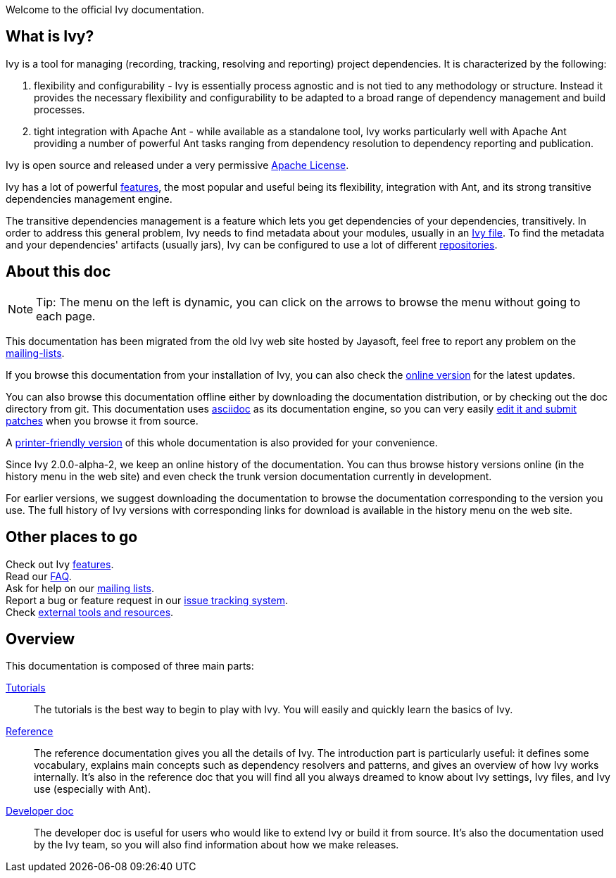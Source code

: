////
   Licensed to the Apache Software Foundation (ASF) under one
   or more contributor license agreements.  See the NOTICE file
   distributed with this work for additional information
   regarding copyright ownership.  The ASF licenses this file
   to you under the Apache License, Version 2.0 (the
   "License"); you may not use this file except in compliance
   with the License.  You may obtain a copy of the License at

     http://www.apache.org/licenses/LICENSE-2.0

   Unless required by applicable law or agreed to in writing,
   software distributed under the License is distributed on an
   "AS IS" BASIS, WITHOUT WARRANTIES OR CONDITIONS OF ANY
   KIND, either express or implied.  See the License for the
   specific language governing permissions and limitations
   under the License.
////

Welcome to the official Ivy documentation.

== What is Ivy?

Ivy is a tool for managing (recording, tracking, resolving and reporting) project dependencies. It is characterized by the following:

. flexibility and configurability - Ivy is essentially process agnostic and is not tied to any methodology or structure. Instead it provides the necessary flexibility and configurability to be adapted to a broad range of dependency management and build processes.

. tight integration with Apache Ant - while available as a standalone tool, Ivy works particularly well with Apache Ant providing a number of powerful Ant tasks ranging from dependency resolution to dependency reporting and publication.

Ivy is open source and released under a very permissive link:http://www.apache.org/licenses/[Apache License].

Ivy has a lot of powerful link:https://ant.apache.org/ivy/features.html[features], the most popular and useful being its flexibility, integration with Ant, and its strong transitive dependencies management engine.

The transitive dependencies management is a feature which lets you get dependencies of your dependencies, transitively. In order to address this general problem, Ivy needs to find metadata about your modules, usually in an link:ivyfile.html[Ivy file]. To find the metadata and your dependencies' artifacts (usually jars), Ivy can be configured to use a lot of different link:settings/resolvers.html[repositories].

== About this doc

[NOTE]
====
Tip: The menu on the left is dynamic, you  can click on the arrows to browse the menu without going to each page.
====

This documentation has been migrated from the old Ivy web site hosted by Jayasoft, feel free to report any problem on the link:https://ant.apache.org/ivy/mailing-lists.html[mailing-lists].

If you browse this documentation from your installation of Ivy, you can also check the link:http://ant.apache.org/ivy/[online version] for the latest updates.

You can also browse this documentation offline either by downloading the documentation distribution, or by checking out the doc directory from git. This documentation uses link:http://asciidoctor.org/[asciidoc] as its documentation engine, so you can very easily link:https://ant.apache.org/ivy/get-involved.html[edit it and submit patches] when you browse it from source.

A link:book.html[printer-friendly version] of this whole documentation is also provided for your convenience.

Since Ivy 2.0.0-alpha-2, we keep an online history of the documentation. You can thus browse history versions online (in the history menu in the web site) and even check the trunk version documentation currently in development.

For earlier versions, we suggest downloading the documentation to browse the documentation corresponding to the version you use. The full history of Ivy versions with corresponding links for download is available in the history menu on the web site.

== Other places to go

Check out Ivy link:https://ant.apache.org/ivy/features.html[features]. +
Read our link:https://ant.apache.org/ivy/faq.html[FAQ]. +
Ask for help on our link:https://ant.apache.org/ivy/mailing-lists.html[mailing lists]. +
Report a bug or feature request in our link:https://ant.apache.org/ivy/issues.html[issue tracking system]. +
Check link:https://ant.apache.org/ivy/links.html[external tools and resources]. +

== Overview

This documentation is composed of three main parts:

link:tutorial.html[Tutorials]::
The tutorials is the best way to begin to play with Ivy. You will easily and quickly learn the basics of Ivy.

link:reference.html[Reference]::
The reference documentation gives you all the details of Ivy.
The introduction part is particularly useful: it defines some vocabulary, explains main concepts such as dependency resolvers and patterns, and gives an overview of how Ivy works internally.
It's also in the reference doc that you will find all you always dreamed to know about Ivy settings, Ivy files, and Ivy use (especially with Ant).

link:dev.html[Developer doc]::
The developer doc is useful for users who would like to extend Ivy or build it from source. It's also the documentation used by the Ivy team, so you will also find information about how we make releases.
